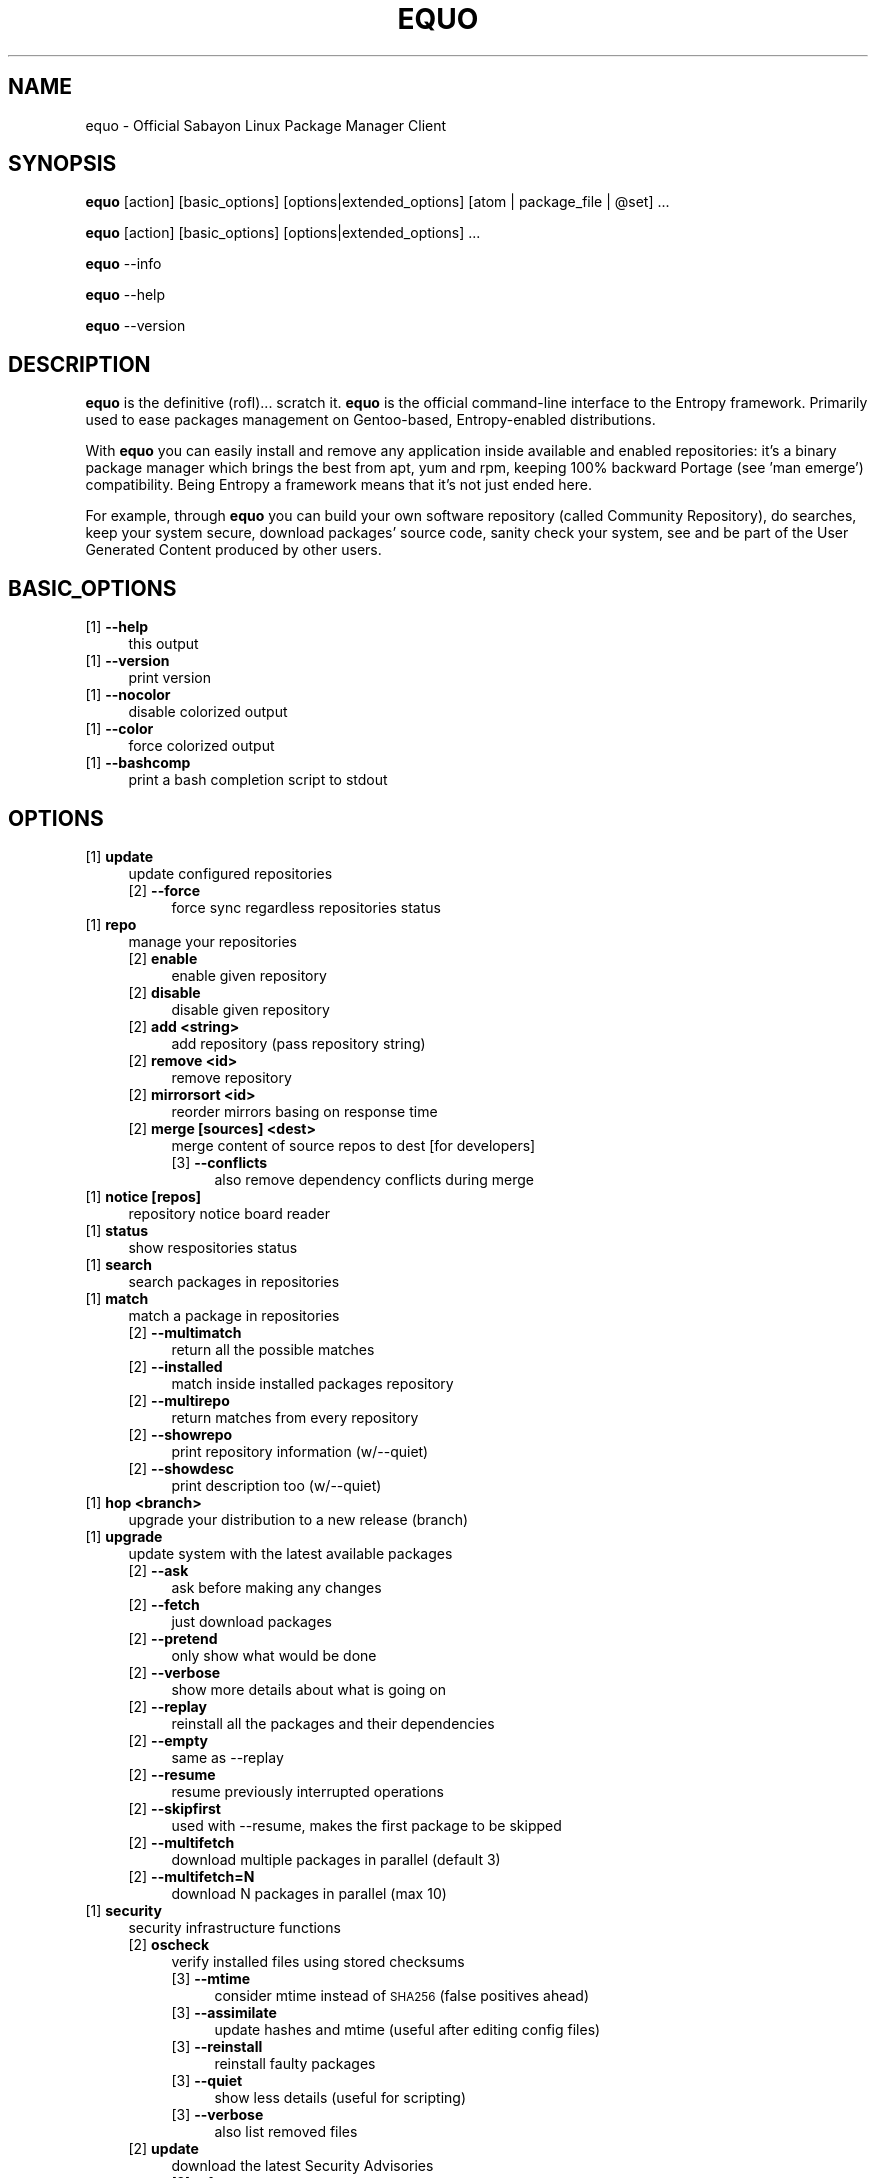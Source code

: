 .\" Automatically generated by Pod::Man 2.23 (Pod::Simple 3.14)
.\"
.\" Standard preamble:
.\" ========================================================================
.de Sp \" Vertical space (when we can't use .PP)
.if t .sp .5v
.if n .sp
..
.de Vb \" Begin verbatim text
.ft CW
.nf
.ne \\$1
..
.de Ve \" End verbatim text
.ft R
.fi
..
.\" Set up some character translations and predefined strings.  \*(-- will
.\" give an unbreakable dash, \*(PI will give pi, \*(L" will give a left
.\" double quote, and \*(R" will give a right double quote.  \*(C+ will
.\" give a nicer C++.  Capital omega is used to do unbreakable dashes and
.\" therefore won't be available.  \*(C` and \*(C' expand to `' in nroff,
.\" nothing in troff, for use with C<>.
.tr \(*W-
.ds C+ C\v'-.1v'\h'-1p'\s-2+\h'-1p'+\s0\v'.1v'\h'-1p'
.ie n \{\
.    ds -- \(*W-
.    ds PI pi
.    if (\n(.H=4u)&(1m=24u) .ds -- \(*W\h'-12u'\(*W\h'-12u'-\" diablo 10 pitch
.    if (\n(.H=4u)&(1m=20u) .ds -- \(*W\h'-12u'\(*W\h'-8u'-\"  diablo 12 pitch
.    ds L" ""
.    ds R" ""
.    ds C` ""
.    ds C' ""
'br\}
.el\{\
.    ds -- \|\(em\|
.    ds PI \(*p
.    ds L" ``
.    ds R" ''
'br\}
.\"
.\" Escape single quotes in literal strings from groff's Unicode transform.
.ie \n(.g .ds Aq \(aq
.el       .ds Aq '
.\"
.\" If the F register is turned on, we'll generate index entries on stderr for
.\" titles (.TH), headers (.SH), subsections (.SS), items (.Ip), and index
.\" entries marked with X<> in POD.  Of course, you'll have to process the
.\" output yourself in some meaningful fashion.
.ie \nF \{\
.    de IX
.    tm Index:\\$1\t\\n%\t"\\$2"
..
.    nr % 0
.    rr F
.\}
.el \{\
.    de IX
..
.\}
.\"
.\" Accent mark definitions (@(#)ms.acc 1.5 88/02/08 SMI; from UCB 4.2).
.\" Fear.  Run.  Save yourself.  No user-serviceable parts.
.    \" fudge factors for nroff and troff
.if n \{\
.    ds #H 0
.    ds #V .8m
.    ds #F .3m
.    ds #[ \f1
.    ds #] \fP
.\}
.if t \{\
.    ds #H ((1u-(\\\\n(.fu%2u))*.13m)
.    ds #V .6m
.    ds #F 0
.    ds #[ \&
.    ds #] \&
.\}
.    \" simple accents for nroff and troff
.if n \{\
.    ds ' \&
.    ds ` \&
.    ds ^ \&
.    ds , \&
.    ds ~ ~
.    ds /
.\}
.if t \{\
.    ds ' \\k:\h'-(\\n(.wu*8/10-\*(#H)'\'\h"|\\n:u"
.    ds ` \\k:\h'-(\\n(.wu*8/10-\*(#H)'\`\h'|\\n:u'
.    ds ^ \\k:\h'-(\\n(.wu*10/11-\*(#H)'^\h'|\\n:u'
.    ds , \\k:\h'-(\\n(.wu*8/10)',\h'|\\n:u'
.    ds ~ \\k:\h'-(\\n(.wu-\*(#H-.1m)'~\h'|\\n:u'
.    ds / \\k:\h'-(\\n(.wu*8/10-\*(#H)'\z\(sl\h'|\\n:u'
.\}
.    \" troff and (daisy-wheel) nroff accents
.ds : \\k:\h'-(\\n(.wu*8/10-\*(#H+.1m+\*(#F)'\v'-\*(#V'\z.\h'.2m+\*(#F'.\h'|\\n:u'\v'\*(#V'
.ds 8 \h'\*(#H'\(*b\h'-\*(#H'
.ds o \\k:\h'-(\\n(.wu+\w'\(de'u-\*(#H)/2u'\v'-.3n'\*(#[\z\(de\v'.3n'\h'|\\n:u'\*(#]
.ds d- \h'\*(#H'\(pd\h'-\w'~'u'\v'-.25m'\f2\(hy\fP\v'.25m'\h'-\*(#H'
.ds D- D\\k:\h'-\w'D'u'\v'-.11m'\z\(hy\v'.11m'\h'|\\n:u'
.ds th \*(#[\v'.3m'\s+1I\s-1\v'-.3m'\h'-(\w'I'u*2/3)'\s-1o\s+1\*(#]
.ds Th \*(#[\s+2I\s-2\h'-\w'I'u*3/5'\v'-.3m'o\v'.3m'\*(#]
.ds ae a\h'-(\w'a'u*4/10)'e
.ds Ae A\h'-(\w'A'u*4/10)'E
.    \" corrections for vroff
.if v .ds ~ \\k:\h'-(\\n(.wu*9/10-\*(#H)'\s-2\u~\d\s+2\h'|\\n:u'
.if v .ds ^ \\k:\h'-(\\n(.wu*10/11-\*(#H)'\v'-.4m'^\v'.4m'\h'|\\n:u'
.    \" for low resolution devices (crt and lpr)
.if \n(.H>23 .if \n(.V>19 \
\{\
.    ds : e
.    ds 8 ss
.    ds o a
.    ds d- d\h'-1'\(ga
.    ds D- D\h'-1'\(hy
.    ds th \o'bp'
.    ds Th \o'LP'
.    ds ae ae
.    ds Ae AE
.\}
.rm #[ #] #H #V #F C
.\" ========================================================================
.\"
.IX Title "EQUO 1"
.TH EQUO 1 "2011-10-27" "perl v5.12.3" "Entropy"
.\" For nroff, turn off justification.  Always turn off hyphenation; it makes
.\" way too many mistakes in technical documents.
.if n .ad l
.nh
.SH "NAME"
equo \- Official Sabayon Linux Package Manager Client
.SH "SYNOPSIS"
.IX Header "SYNOPSIS"
\&\fBequo\fR [action] [basic_options] [options|extended_options] [atom | package_file | \f(CW@set\fR] ...
.PP
\&\fBequo\fR [action] [basic_options] [options|extended_options] ...
.PP
\&\fBequo\fR \-\-info
.PP
\&\fBequo\fR \-\-help
.PP
\&\fBequo\fR \-\-version
.SH "DESCRIPTION"
.IX Header "DESCRIPTION"
\&\fBequo\fR is the definitive (rofl)... scratch it.
\&\fBequo\fR is the official command-line interface to the Entropy framework. Primarily
used to ease packages management on Gentoo-based, Entropy-enabled distributions.
.PP
With \fBequo\fR you can easily install and remove any application inside available and
enabled repositories: it's a binary package manager which brings the best from
apt, yum and rpm, keeping 100% backward Portage (see 'man emerge') compatibility.
Being Entropy a framework means that it's not just ended here.
.PP
For example, through \fBequo\fR you can build your own software repository (called
Community Repository), do searches, keep your system secure, download packages'
source code, sanity check your system, see and be part of the User Generated
Content produced by other users.
.SH "BASIC_OPTIONS"
.IX Header "BASIC_OPTIONS"
.IP "[1] \fB\-\-help\fR" 4
.IX Item "[1] --help"
this output
.IP "[1] \fB\-\-version\fR" 4
.IX Item "[1] --version"
print version
.IP "[1] \fB\-\-nocolor\fR" 4
.IX Item "[1] --nocolor"
disable colorized output
.IP "[1] \fB\-\-color\fR" 4
.IX Item "[1] --color"
force colorized output
.IP "[1] \fB\-\-bashcomp\fR" 4
.IX Item "[1] --bashcomp"
print a bash completion script to stdout
.SH "OPTIONS"
.IX Header "OPTIONS"
.IP "[1] \fBupdate\fR" 4
.IX Item "[1] update"
update configured repositories
.RS 4
.IP "[2] \fB\-\-force\fR" 4
.IX Item "[2] --force"
force sync regardless repositories status
.RE
.RS 4
.RE
.IP "[1] \fBrepo\fR" 4
.IX Item "[1] repo"
manage your repositories
.RS 4
.IP "[2] \fBenable\fR" 4
.IX Item "[2] enable"
enable given repository
.IP "[2] \fBdisable\fR" 4
.IX Item "[2] disable"
disable given repository
.IP "[2] \fBadd <string>\fR" 4
.IX Item "[2] add <string>"
add repository (pass repository string)
.IP "[2] \fBremove <id>\fR" 4
.IX Item "[2] remove <id>"
remove repository
.IP "[2] \fBmirrorsort <id>\fR" 4
.IX Item "[2] mirrorsort <id>"
reorder mirrors basing on response time
.IP "[2] \fBmerge [sources] <dest>\fR" 4
.IX Item "[2] merge [sources] <dest>"
merge content of source repos to dest [for developers]
.RS 4
.IP "[3] \fB\-\-conflicts\fR" 4
.IX Item "[3] --conflicts"
also remove dependency conflicts during merge
.RE
.RS 4
.RE
.RE
.RS 4
.RE
.IP "[1] \fBnotice [repos]\fR" 4
.IX Item "[1] notice [repos]"
repository notice board reader
.IP "[1] \fBstatus\fR" 4
.IX Item "[1] status"
show respositories status
.IP "[1] \fBsearch\fR" 4
.IX Item "[1] search"
search packages in repositories
.IP "[1] \fBmatch\fR" 4
.IX Item "[1] match"
match a package in repositories
.RS 4
.IP "[2] \fB\-\-multimatch\fR" 4
.IX Item "[2] --multimatch"
return all the possible matches
.IP "[2] \fB\-\-installed\fR" 4
.IX Item "[2] --installed"
match inside installed packages repository
.IP "[2] \fB\-\-multirepo\fR" 4
.IX Item "[2] --multirepo"
return matches from every repository
.IP "[2] \fB\-\-showrepo\fR" 4
.IX Item "[2] --showrepo"
print repository information (w/\-\-quiet)
.IP "[2] \fB\-\-showdesc\fR" 4
.IX Item "[2] --showdesc"
print description too (w/\-\-quiet)
.RE
.RS 4
.RE
.IP "[1] \fBhop <branch>\fR" 4
.IX Item "[1] hop <branch>"
upgrade your distribution to a new release (branch)
.IP "[1] \fBupgrade\fR" 4
.IX Item "[1] upgrade"
update system with the latest available packages
.RS 4
.IP "[2] \fB\-\-ask\fR" 4
.IX Item "[2] --ask"
ask before making any changes
.IP "[2] \fB\-\-fetch\fR" 4
.IX Item "[2] --fetch"
just download packages
.IP "[2] \fB\-\-pretend\fR" 4
.IX Item "[2] --pretend"
only show what would be done
.IP "[2] \fB\-\-verbose\fR" 4
.IX Item "[2] --verbose"
show more details about what is going on
.IP "[2] \fB\-\-replay\fR" 4
.IX Item "[2] --replay"
reinstall all the packages and their dependencies
.IP "[2] \fB\-\-empty\fR" 4
.IX Item "[2] --empty"
same as \-\-replay
.IP "[2] \fB\-\-resume\fR" 4
.IX Item "[2] --resume"
resume previously interrupted operations
.IP "[2] \fB\-\-skipfirst\fR" 4
.IX Item "[2] --skipfirst"
used with \-\-resume, makes the first package to be skipped
.IP "[2] \fB\-\-multifetch\fR" 4
.IX Item "[2] --multifetch"
download multiple packages in parallel (default 3)
.IP "[2] \fB\-\-multifetch=N\fR" 4
.IX Item "[2] --multifetch=N"
download N packages in parallel (max 10)
.RE
.RS 4
.RE
.IP "[1] \fBsecurity\fR" 4
.IX Item "[1] security"
security infrastructure functions
.RS 4
.IP "[2] \fBoscheck\fR" 4
.IX Item "[2] oscheck"
verify installed files using stored checksums
.RS 4
.IP "[3] \fB\-\-mtime\fR" 4
.IX Item "[3] --mtime"
consider mtime instead of \s-1SHA256\s0 (false positives ahead)
.IP "[3] \fB\-\-assimilate\fR" 4
.IX Item "[3] --assimilate"
update hashes and mtime (useful after editing config files)
.IP "[3] \fB\-\-reinstall\fR" 4
.IX Item "[3] --reinstall"
reinstall faulty packages
.IP "[3] \fB\-\-quiet\fR" 4
.IX Item "[3] --quiet"
show less details (useful for scripting)
.IP "[3] \fB\-\-verbose\fR" 4
.IX Item "[3] --verbose"
also list removed files
.RE
.RS 4
.RE
.IP "[2] \fBupdate\fR" 4
.IX Item "[2] update"
download the latest Security Advisories
.RS 4
.IP "[3] \fB\-\-force\fR" 4
.IX Item "[3] --force"
force download even if already up-to-date
.RE
.RS 4
.RE
.IP "[2] \fBlist\fR" 4
.IX Item "[2] list"
list all the available Security Advisories
.RS 4
.IP "[3] \fB\-\-affected\fR" 4
.IX Item "[3] --affected"
list only affected
.IP "[3] \fB\-\-unaffected\fR" 4
.IX Item "[3] --unaffected"
list only unaffected
.RE
.RS 4
.RE
.IP "[2] \fBinfo\fR" 4
.IX Item "[2] info"
show information about provided advisories identifiers
.IP "[2] \fBinstall\fR" 4
.IX Item "[2] install"
automatically install all the available security updates
.RS 4
.IP "[3] \fB\-\-ask\fR" 4
.IX Item "[3] --ask"
ask before making any changes
.IP "[3] \fB\-\-fetch\fR" 4
.IX Item "[3] --fetch"
just download packages
.IP "[3] \fB\-\-pretend\fR" 4
.IX Item "[3] --pretend"
just show what would be done
.IP "[3] \fB\-\-quiet\fR" 4
.IX Item "[3] --quiet"
show less details (useful for scripting)
.RE
.RS 4
.RE
.RE
.RS 4
.RE
.IP "[1] \fBinstall\fR" 4
.IX Item "[1] install"
install atoms or binary packages
.RS 4
.IP "[2] \fB\-\-ask\fR" 4
.IX Item "[2] --ask"
ask before making any changes
.IP "[2] \fB\-\-pretend\fR" 4
.IX Item "[2] --pretend"
just show what would be done
.IP "[2] \fB\-\-fetch\fR" 4
.IX Item "[2] --fetch"
just download packages without doing the install
.IP "[2] \fB\-\-nodeps\fR" 4
.IX Item "[2] --nodeps"
do not pull in any dependency
.IP "[2] \fB\-\-bdeps\fR" 4
.IX Item "[2] --bdeps"
also pull in build-time dependencies
.IP "[2] \fB\-\-resume\fR" 4
.IX Item "[2] --resume"
resume previously interrupted operations
.IP "[2] \fB\-\-skipfirst\fR" 4
.IX Item "[2] --skipfirst"
used with \-\-resume, makes the first package in queue to be skipped
.IP "[2] \fB\-\-clean\fR" 4
.IX Item "[2] --clean"
remove downloaded packages after being used
.IP "[2] \fB\-\-empty\fR" 4
.IX Item "[2] --empty"
pull all the dependencies in, regardless their state
.IP "[2] \fB\-\-relaxed\fR" 4
.IX Item "[2] --relaxed"
calm down dependencies resolution algorithm (might be risky)
.IP "[2] \fB\-\-deep\fR" 4
.IX Item "[2] --deep"
makes dependency rules stricter
.IP "[2] \fB\-\-verbose\fR" 4
.IX Item "[2] --verbose"
show more details about what is going on
.IP "[2] \fB\-\-configfiles\fR" 4
.IX Item "[2] --configfiles"
makes old configuration files to be removed
.IP "[2] \fB\-\-multifetch\fR" 4
.IX Item "[2] --multifetch"
download multiple packages in parallel (default 3)
.IP "[2] \fB\-\-multifetch=N\fR" 4
.IX Item "[2] --multifetch=N"
download N packages in parallel (max 10)
.RE
.RS 4
.RE
.IP "[1] \fBsource\fR" 4
.IX Item "[1] source"
download atoms source code
.RS 4
.IP "[2] \fB\-\-ask\fR" 4
.IX Item "[2] --ask"
ask before making any changes
.IP "[2] \fB\-\-pretend\fR" 4
.IX Item "[2] --pretend"
just show what would be done
.IP "[2] \fB\-\-nodeps\fR" 4
.IX Item "[2] --nodeps"
do not pull in any dependency
.IP "[2] \fB\-\-relaxed\fR" 4
.IX Item "[2] --relaxed"
calm down dependencies resolution algorithm (might be risky)
.IP "[2] \fB\-\-savehere\fR" 4
.IX Item "[2] --savehere"
save sources in current working directory
.RE
.RS 4
.RE
.IP "[1] \fBfetch\fR" 4
.IX Item "[1] fetch"
just download packages without doing the install
.RS 4
.IP "[2] \fB\-\-ask\fR" 4
.IX Item "[2] --ask"
ask before making any changes
.IP "[2] \fB\-\-pretend\fR" 4
.IX Item "[2] --pretend"
just show what would be done
.IP "[2] \fB\-\-nodeps\fR" 4
.IX Item "[2] --nodeps"
do not pull in any dependency
.IP "[2] \fB\-\-relaxed\fR" 4
.IX Item "[2] --relaxed"
calm down dependencies resolution algorithm (might be risky)
.IP "[2] \fB\-\-multifetch\fR" 4
.IX Item "[2] --multifetch"
download multiple packages in parallel (default 3)
.IP "[2] \fB\-\-multifetch=N\fR" 4
.IX Item "[2] --multifetch=N"
download N packages in parallel (max 10)
.RE
.RS 4
.RE
.IP "[1] \fBremove\fR" 4
.IX Item "[1] remove"
remove one or more packages
.RS 4
.IP "[2] \fB\-\-ask\fR" 4
.IX Item "[2] --ask"
ask before making any changes
.IP "[2] \fB\-\-pretend\fR" 4
.IX Item "[2] --pretend"
just show what would be done
.IP "[2] \fB\-\-nodeps\fR" 4
.IX Item "[2] --nodeps"
do not pull in any dependency
.IP "[2] \fB\-\-deep\fR" 4
.IX Item "[2] --deep"
also pull unused dependencies where reverse deps list is empty
.IP "[2] \fB\-\-empty\fR" 4
.IX Item "[2] --empty"
when used with \-\-deep, helps the removal of virtual packages
.IP "[2] \fB\-\-configfiles\fR" 4
.IX Item "[2] --configfiles"
makes configuration files to be removed
.IP "[2] \fB\-\-force\-system\fR" 4
.IX Item "[2] --force-system"
dangerous: forces system packages removal, do not use this!
.IP "[2] \fB\-\-resume\fR" 4
.IX Item "[2] --resume"
resume previously interrupted operations
.RE
.RS 4
.RE
.IP "[1] \fBmask\fR" 4
.IX Item "[1] mask"
mask one or more packages
.RS 4
.IP "[2] \fB\-\-ask\fR" 4
.IX Item "[2] --ask"
ask before making any changes
.IP "[2] \fB\-\-pretend\fR" 4
.IX Item "[2] --pretend"
just show what would be done
.RE
.RS 4
.RE
.IP "[1] \fBunmask\fR" 4
.IX Item "[1] unmask"
unmask one or more packages
.RS 4
.IP "[2] \fB\-\-ask\fR" 4
.IX Item "[2] --ask"
ask before making any changes
.IP "[2] \fB\-\-pretend\fR" 4
.IX Item "[2] --pretend"
just show what would be done
.RE
.RS 4
.RE
.IP "[1] \fBconfig\fR" 4
.IX Item "[1] config"
configure one or more installed packages
.RS 4
.IP "[2] \fB\-\-ask\fR" 4
.IX Item "[2] --ask"
ask before making any changes
.IP "[2] \fB\-\-pretend\fR" 4
.IX Item "[2] --pretend"
just show what would be done
.RE
.RS 4
.RE
.IP "[1] \fBdeptest\fR" 4
.IX Item "[1] deptest"
look for unsatisfied dependencies
.RS 4
.IP "[2] \fB\-\-quiet\fR" 4
.IX Item "[2] --quiet"
show less details (useful for scripting)
.IP "[2] \fB\-\-ask\fR" 4
.IX Item "[2] --ask"
ask before making any changes
.IP "[2] \fB\-\-pretend\fR" 4
.IX Item "[2] --pretend"
just show what would be done
.RE
.RS 4
.RE
.IP "[1] \fBunusedpackages\fR" 4
.IX Item "[1] unusedpackages"
look for unused packages (pay attention)
.RS 4
.IP "[2] \fB\-\-quiet\fR" 4
.IX Item "[2] --quiet"
show less details (useful for scripting)
.IP "[2] \fB\-\-sortbysize\fR" 4
.IX Item "[2] --sortbysize"
sort packages by disk size
.RE
.RS 4
.RE
.IP "[1] \fBlibtest\fR" 4
.IX Item "[1] libtest"
look for missing libraries
.RS 4
.IP "[2] \fB\-\-dump\fR" 4
.IX Item "[2] --dump"
dump results to files
.IP "[2] \fB\-\-listfiles\fR" 4
.IX Item "[2] --listfiles"
print broken files to stdout
.IP "[2] \fB\-\-quiet\fR" 4
.IX Item "[2] --quiet"
show less details (useful for scripting)
.IP "[2] \fB\-\-ask\fR" 4
.IX Item "[2] --ask"
ask before making any changes
.IP "[2] \fB\-\-pretend\fR" 4
.IX Item "[2] --pretend"
just show what would be done
.RE
.RS 4
.RE
.IP "[1] \fBconf\fR" 4
.IX Item "[1] conf"
configuration files update tool
.RS 4
.IP "[2] \fBinfo\fR" 4
.IX Item "[2] info"
show configuration files to be updated
.IP "[2] \fBupdate\fR" 4
.IX Item "[2] update"
run the configuration files update function
.RE
.RS 4
.RE
.IP "[1] \fBquery\fR" 4
.IX Item "[1] query"
do misc queries on repository and local databases
.RS 4
.IP "[2] \fBbelongs\fR" 4
.IX Item "[2] belongs"
search from what package a file belongs
.IP "[2] \fBchangelog\fR" 4
.IX Item "[2] changelog"
show packages changelog
.IP "[2] \fBrevdeps\fR" 4
.IX Item "[2] revdeps"
search what packages depend on the provided atoms
.IP "[2] \fBdescription\fR" 4
.IX Item "[2] description"
search packages by description
.IP "[2] \fBfiles\fR" 4
.IX Item "[2] files"
show files owned by the provided atoms
.IP "[2] \fBinstalled\fR" 4
.IX Item "[2] installed"
search a package into the local database
.IP "[2] \fBlicense\fR" 4
.IX Item "[2] license"
show packages owning the provided licenses
.IP "[2] \fBlist\fR" 4
.IX Item "[2] list"
list packages based on the chosen parameter below
.RS 4
.IP "[3] \fBinstalled\fR" 4
.IX Item "[3] installed"
list installed packages
.RS 4
.IP "[4] \fB\-\-by\-user\fR" 4
.IX Item "[4] --by-user"
only packages installed by user
.RE
.RS 4
.RE
.IP "[3] \fBavailable [repos]\fR" 4
.IX Item "[3] available [repos]"
list available packages
.RE
.RS 4
.RE
.IP "[2] \fBmimetype\fR" 4
.IX Item "[2] mimetype"
search packages able to handle given mimetypes
.RS 4
.IP "[3] \fB\-\-installed\fR" 4
.IX Item "[3] --installed"
search among installed packages
.RE
.RS 4
.RE
.IP "[2] \fBassociate\fR" 4
.IX Item "[2] associate"
associate given file paths to applications able to read them
.RS 4
.IP "[3] \fB\-\-installed\fR" 4
.IX Item "[3] --installed"
search among installed packages
.RE
.RS 4
.RE
.IP "[2] \fBneeded\fR" 4
.IX Item "[2] needed"
show runtime libraries needed by the provided atoms
.IP "[2] \fBorphans\fR" 4
.IX Item "[2] orphans"
search files that do not belong to any package
.IP "[2] \fBremoval\fR" 4
.IX Item "[2] removal"
show the removal tree for the specified atoms
.IP "[2] \fBrequired\fR" 4
.IX Item "[2] required"
show atoms needing the provided libraries
.IP "[2] \fBsets\fR" 4
.IX Item "[2] sets"
search available package sets
.IP "[2] \fBslot\fR" 4
.IX Item "[2] slot"
show packages owning the provided slot
.IP "[2] \fBtags\fR" 4
.IX Item "[2] tags"
show packages owning the provided tags
.IP "[2] \fBgraph\fR" 4
.IX Item "[2] graph"
show direct depdendencies tree for provided installable atoms
.RS 4
.IP "[3] \fB\-\-complete\fR" 4
.IX Item "[3] --complete"
include system packages, build deps and circularity information
.RE
.RS 4
.RE
.IP "[2] \fBrevgraph\fR" 4
.IX Item "[2] revgraph"
show reverse depdendencies tree for provided installed atoms
.RS 4
.IP "[3] \fB\-\-complete\fR" 4
.IX Item "[3] --complete"
include system packages, build deps and circularity information
.RE
.RS 4
.RE
.IP "[2] \fB\-\-verbose\fR" 4
.IX Item "[2] --verbose"
show more details
.IP "[2] \fB\-\-quiet\fR" 4
.IX Item "[2] --quiet"
print results in a scriptable way
.RE
.RS 4
.RE
.SH "EXTENDED_OPTIONS"
.IX Header "EXTENDED_OPTIONS"
.IP "[1] \fBsmart\fR" 4
.IX Item "[1] smart"
handles extended functionalities
.RS 4
.IP "[2] \fBpackage\fR" 4
.IX Item "[2] package"
make a smart package for the provided atoms (multiple packages into one file)
.IP "[2] \fBquickpkg\fR" 4
.IX Item "[2] quickpkg"
recreate an Entropy package from your System
.RS 4
.IP "[3] \fB\-\-savedir\fR" 4
.IX Item "[3] --savedir"
save new packages into the specified directory
.RE
.RS 4
.RE
.IP "[2] \fBinflate\fR" 4
.IX Item "[2] inflate"
convert provided Source Package Manager package files into Entropy packages
.RS 4
.IP "[3] \fB\-\-savedir\fR" 4
.IX Item "[3] --savedir"
save new packages into the specified directory
.RE
.RS 4
.RE
.IP "[2] \fBdeflate\fR" 4
.IX Item "[2] deflate"
convert provided Entropy packages into Source Package Manager ones
.RS 4
.IP "[3] \fB\-\-savedir\fR" 4
.IX Item "[3] --savedir"
save new packages into the specified directory
.RE
.RS 4
.RE
.IP "[2] \fBextract\fR" 4
.IX Item "[2] extract"
extract Entropy metadata from provided Entropy package files
.RS 4
.IP "[3] \fB\-\-savedir\fR" 4
.IX Item "[3] --savedir"
save new metadata into the specified directory
.RE
.RS 4
.RE
.RE
.RS 4
.RE
.IP "[1] \fBrescue\fR" 4
.IX Item "[1] rescue"
contains System rescue tools
.RS 4
.IP "[2] \fBcheck\fR" 4
.IX Item "[2] check"
check installed packages repository for errors
.IP "[2] \fBvacuum\fR" 4
.IX Item "[2] vacuum"
remove installed packages repository internal indexes to save disk space
.IP "[2] \fBgenerate\fR" 4
.IX Item "[2] generate"
generate installed packages database using Source Package Manager repositories
.IP "[2] \fBresurrect\fR" 4
.IX Item "[2] resurrect"
generate installed packages database using files on the system [last hope]
.IP "[2] \fBspmuids\fR" 4
.IX Item "[2] spmuids"
regenerate \s-1SPM\s0 UIDs map (\s-1SPM\s0 <\-> Entropy packages)
.IP "[2] \fBspmsync\fR" 4
.IX Item "[2] spmsync"
makes Entropy aware of your Source Package Manager updated packages
.IP "[2] \fBbackup\fR" 4
.IX Item "[2] backup"
backup the current Entropy installed packages database
.IP "[2] \fBrestore\fR" 4
.IX Item "[2] restore"
restore a previously backed up Entropy installed packages database
.RE
.RS 4
.RE
.IP "[1] \fBugc\fR" 4
.IX Item "[1] ugc"
handles User Generated Content features
.RS 4
.IP "[2] \fBlogin <repository>\fR" 4
.IX Item "[2] login <repository>"
login against a specified repository
.IP "[2] \fBlogout <repository>\fR" 4
.IX Item "[2] logout <repository>"
logout from a specified repository
.RS 4
.IP "[3] \fB\-\-force\fR" 4
.IX Item "[3] --force"
force action
.RE
.RS 4
.RE
.IP "[2] \fBdocuments <repository>\fR" 4
.IX Item "[2] documents <repository>"
manage package documents for the selected repository (comments, files, videos)
.RS 4
.IP "[3] \fBget <pkgkey>\fR" 4
.IX Item "[3] get <pkgkey>"
get available documents for the specified package key (example: x11\-libs/qt)
.IP "[3] \fBadd <pkgkey>\fR" 4
.IX Item "[3] add <pkgkey>"
add a new document to the specified package key (example: x11\-libs/qt)
.IP "[3] \fBremove <docs ids>\fR" 4
.IX Item "[3] remove <docs ids>"
remove documents from database using their identifiers
.RE
.RS 4
.RE
.IP "[2] \fBvote <repository>\fR" 4
.IX Item "[2] vote <repository>"
manage package votes for the selected repository
.RS 4
.IP "[3] \fBget <pkgkey>\fR" 4
.IX Item "[3] get <pkgkey>"
get vote for the specified package key (example: x11\-libs/qt)
.IP "[3] \fBadd <pkgkey>\fR" 4
.IX Item "[3] add <pkgkey>"
add vote for the specified package key (example: x11\-libs/qt)
.RE
.RS 4
.RE
.RE
.RS 4
.RE
.IP "[1] \fBcache\fR" 4
.IX Item "[1] cache"
handles Entropy cache
.RS 4
.IP "[2] \fBclean\fR" 4
.IX Item "[2] clean"
clean Entropy cache
.IP "[2] \fB\-\-verbose\fR" 4
.IX Item "[2] --verbose"
show more details
.IP "[2] \fB\-\-quiet\fR" 4
.IX Item "[2] --quiet"
print results in a scriptable way
.RE
.RS 4
.RE
.IP "[1] \fBcleanup\fR" 4
.IX Item "[1] cleanup"
remove downloaded packages and clean temp. directories
.IP "[1] \fB\-\-info\fR" 4
.IX Item "[1] --info"
show system information
.SH "ENVIRONMENT"
.IX Header "ENVIRONMENT"
\&\fB\s-1ETP_NOCACHE\s0\fR=1: if set, all the Entropy framework will never use its internal
on-disk cache.
.PP
\&\fB\s-1FORCE_EAPI\s0\fR=N: if set to 1, 2 or 3 and used with '\fBequo\fR update', Entropy
repository synchronized will be force to use the provided \s-1EAPI\s0 to update
repositories.
.PP
\&\fB\s-1ACCEPT_LICENSE\s0\fR=license_id1:license_id2:...: this is a way to avoid equo
asking to accept specific licenses.
.PP
\&\fB\s-1ETP_NO_COLOR\s0\fR=1: disable entropy coloured output.
.SH "BUGS"
.IX Header "BUGS"
Please report bugs to http://bugs.sabayonlinux.org.
\&\fBequo\fR has a nice bug-reporting feature: whenever a valid exception occurs, it
asks the user to automatically submit the issue. \fB\s-1WARNING\s0\fR: to do efficient bug
squashing, some hardware specs are going to be collected, ask wrote before
submitting any data. No personal data is going to be uploaded and your report
will be kept private.
.SH "EXAMPLES"
.IX Header "EXAMPLES"
.Vb 1
\& work in progress
.Ve
.SH "EXIT STATUS"
.IX Header "EXIT STATUS"
\&\fBequo\fR returns a zero exit status if the called command succeeded. Non zero is
returned in case of failure.
.SH "AUTHOR"
.IX Header "AUTHOR"
Fabio Erculiani <lxnay@sabayon.org>
.SH "SEE ALSO"
.IX Header "SEE ALSO"
\&\fIreagent\fR\|(1), \fIactivator\fR\|(1)
